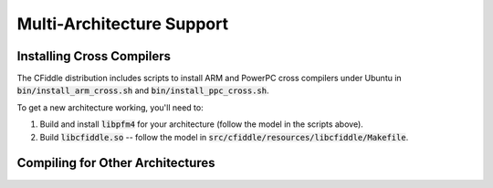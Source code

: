 Multi-Architecture Support
==========================

Installing Cross Compilers
**************************

The CFiddle distribution includes scripts to install ARM and PowerPC cross
compilers under Ubuntu in :code:`bin/install_arm_cross.sh` and
:code:`bin/install_ppc_cross.sh`.

To get a new architecture working, you'll need to:

1. Build and install :code:`libpfm4` for your architecture (follow the model in the scripts above).
2. Build :code:`libcfiddle.so` -- follow the model in :code:`src/cfiddle/resources/libcfiddle/Makefile`.
      

Compiling for Other Architectures
*********************************








